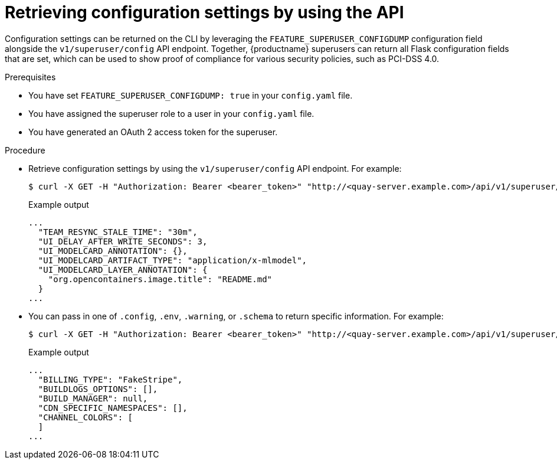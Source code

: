 // Document included in the following assemblies: 

// Configuring Red hat Quay

:_mod-docs-content-type: PROCEDURE
[id="retrieving-config-file-api"]
= Retrieving configuration settings by using the API

Configuration settings can be returned on the CLI by leveraging the `FEATURE_SUPERUSER_CONFIGDUMP` configuration field alongside the  `v1/superuser/config` API endpoint. Together, {productname} superusers can return all Flask configuration fields that are set, which can be used to show proof of compliance for various security policies, such as PCI-DSS 4.0.

.Prerequisites

* You have set `FEATURE_SUPERUSER_CONFIGDUMP: true` in your `config.yaml` file.
* You have assigned the superuser role to a user in your `config.yaml` file.
* You have generated an OAuth 2 access token for the superuser.

.Procedure

* Retrieve configuration settings by using the `v1/superuser/config` API endpoint. For example:
+
[source,terminal]
----
$ curl -X GET -H "Authorization: Bearer <bearer_token>" "http://<quay-server.example.com>/api/v1/superuser/config" | jq -r .config
----
+
.Example output
+
[source,terminal]
----
...
  "TEAM_RESYNC_STALE_TIME": "30m",
  "UI_DELAY_AFTER_WRITE_SECONDS": 3,
  "UI_MODELCARD_ANNOTATION": {},
  "UI_MODELCARD_ARTIFACT_TYPE": "application/x-mlmodel",
  "UI_MODELCARD_LAYER_ANNOTATION": {
    "org.opencontainers.image.title": "README.md"
  }
...
----

* You can pass in one of `.config`, `.env`, `.warning`, or `.schema` to return specific information. For example:
+
[source,terminal]
----
$ curl -X GET -H "Authorization: Bearer <bearer_token>" "http://<quay-server.example.com>/api/v1/superuser/config" | jq -r .warning
----
+
.Example output
+
[source,terminal]
----
...
  "BILLING_TYPE": "FakeStripe",
  "BUILDLOGS_OPTIONS": [],
  "BUILD_MANAGER": null,
  "CDN_SPECIFIC_NAMESPACES": [],
  "CHANNEL_COLORS": [
  ]
...
----